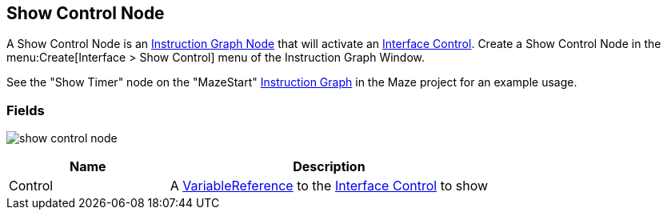 [#manual/show-control-node]

## Show Control Node

A Show Control Node is an <<manual/instruction-graph-node.html,Instruction Graph Node>> that will activate an <<manual/interface-control.html,Interface Control>>. Create a Show Control Node in the menu:Create[Interface > Show Control] menu of the Instruction Graph Window.

See the "Show Timer" node on the "MazeStart" <<manual/instruction-graph,Instruction Graph>> in the Maze project for an example usage.

### Fields

image:show-control-node.png[]

[cols="1,2"]
|===
| Name	| Description

| Control	| A <<reference/variable-reference.html,VariableReference>> to the <<manual/interface-control.html,Interface Control>> to show
|===

ifdef::backend-multipage_html5[]
<<reference/show-control-node.html,Reference>>
endif::[]
